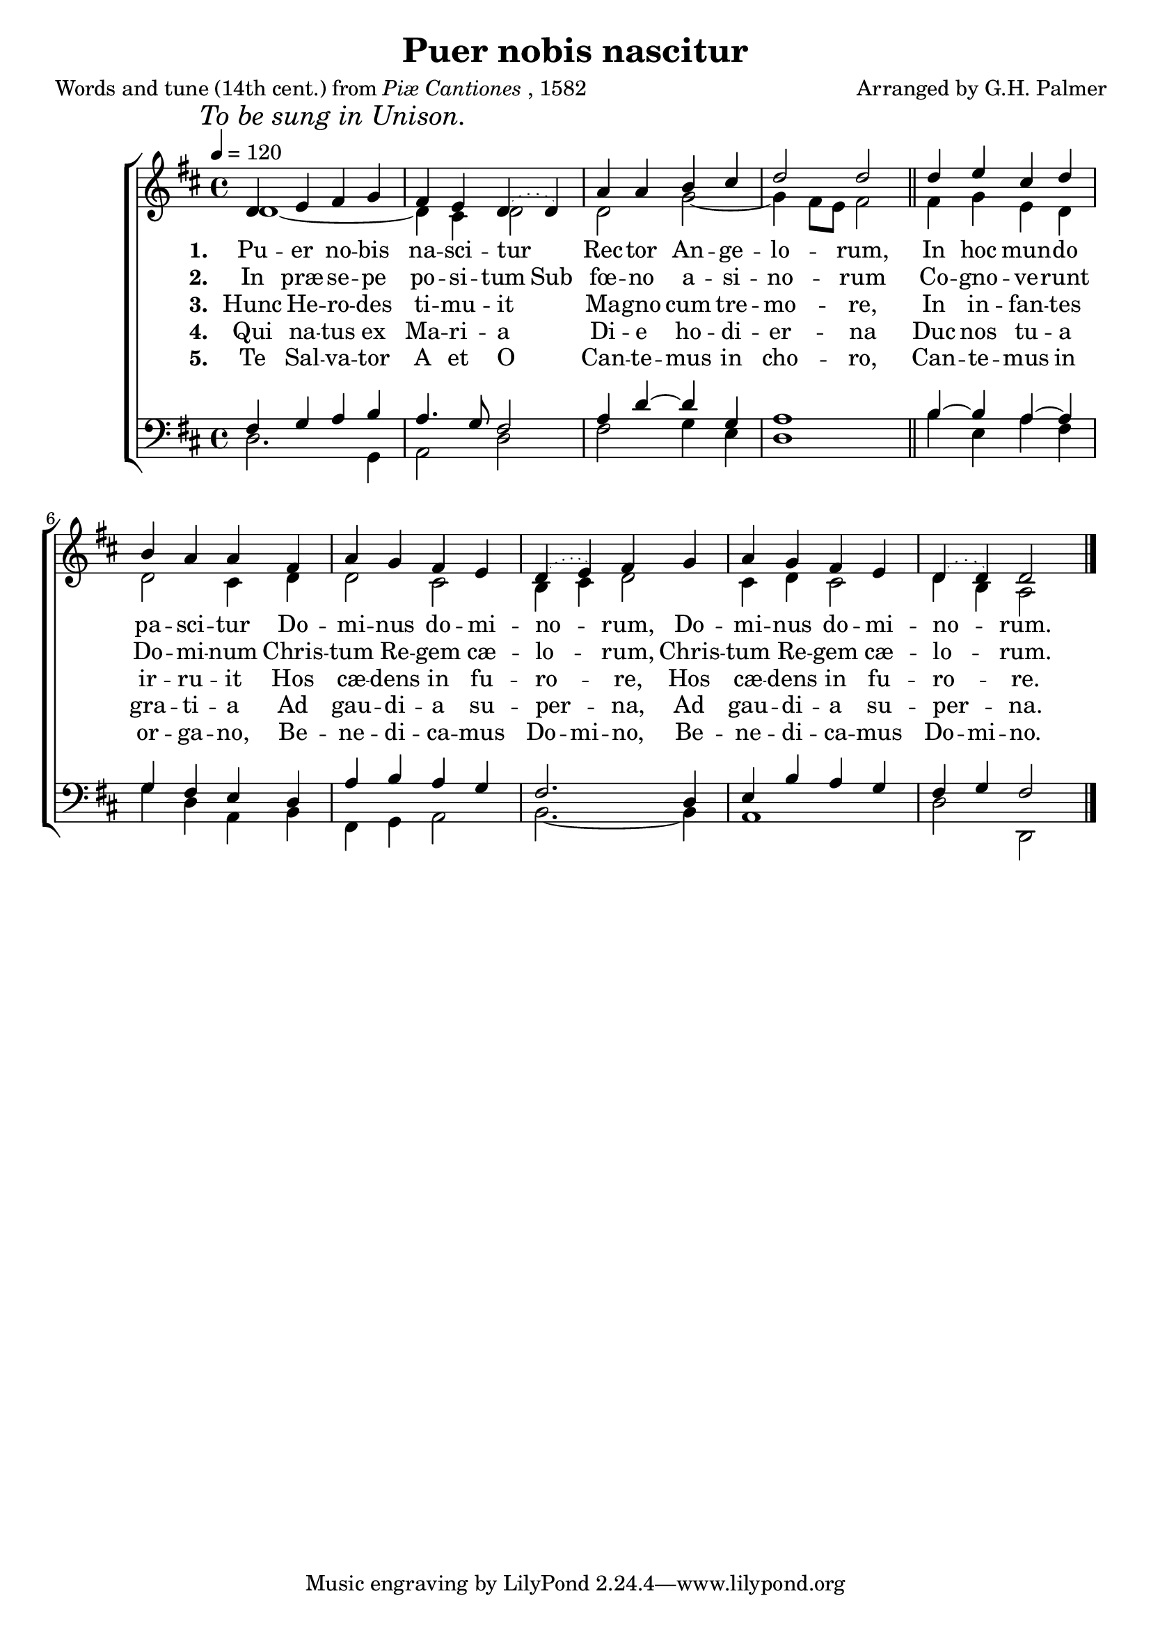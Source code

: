 ﻿\version "2.14.2"

\header {
    title = "Puer nobis nascitur"
    poet = \markup{Words and tune (14th cent.) from \italic{Piæ Cantiones}, 1582}
    composer = "Arranged by G.H. Palmer"
    source = \markup{ from \italic {The Cowley Carol Book}, 1919}
  }

global = {
    \key d \major
    \time 4/4
    \autoBeamOff
    \tempo 4 = 120
}

sopMusic = \relative c' {
  \once \override Score.RehearsalMark #'self-alignment-X = #LEFT
  \mark \markup\italic"To be sung in Unison."
  d4 e fis g |
  fis e \slurDotted d4( d) |
  a'4 a b cis |
  d2 d2 \bar "||"
  d4 e cis d |
  
  b a a fis |
  a g fis e |
  d( e) fis g |
  a g fis e |
  d4( d) d2 \bar "|."
}
sopWords = \lyricmode {
  
}

altoMusic = \relative c' {
  d1~|
  d4 cis d2 |
  d g~ |
  g4 fis8[ e] fis2 \bar "||"
  fis4 g e d |
  
  d2 cis4 d |
  d2 cis |
  b4 cis d2 |
  cis4 d cis2 |
  d4 b a2 \bar "|."
}
altoWords = \lyricmode {
  \set stanza = #"1. "
  Pu -- er no -- bis na -- sci -- tur
  Rec -- tor An -- ge -- lo -- rum,
  In hoc mun -- do pa -- sci -- tur
  Do -- mi -- nus do -- mi -- no -- rum,
  Do -- mi -- nus do -- mi -- no -- rum.
}
altoWordsII = \lyricmode {
  \set stanza = #"2. "
  \set ignoreMelismata = ##t
  In præ -- se -- pe po -- si -- tum
  Sub fœ -- no
  \unset ignoreMelismata
  a -- si -- no -- rum
  Co -- gno -- ve -- runt Do -- mi -- num
  Chris -- tum Re -- gem cæ -- lo -- rum,
  Chris -- tum Re -- gem cæ -- lo -- rum.
}
altoWordsIII = \lyricmode {
  \set stanza = #"3. "
  Hunc He -- ro -- des ti -- mu -- it
  Ma -- gno cum tre -- mo -- re,
  In in -- fan -- tes ir -- ru -- it
  Hos cæ -- dens in fu -- ro -- re,
  Hos cæ -- dens in fu -- ro -- re.
}
altoWordsIV = \lyricmode {
  \set stanza = #"4. "
  Qui na -- tus ex Ma -- ri -- a
  Di -- e ho -- di -- er -- na
  Duc nos tu -- a gra -- ti -- a
  Ad gau -- di -- a su -- per -- na,
  Ad gau -- di -- a su -- per -- na.
}
altoWordsV = \lyricmode {
  \set stanza = #"5. "
  Te Sal -- va -- tor A et O
  Can -- te -- mus in cho -- ro,
  Can -- te -- mus in or -- ga -- no,
  \set ignoreMelismata = ##t
  Be -- ne -- di -- ca -- mus Do -- mi -- no,
  Be -- ne -- di -- ca -- mus Do -- mi -- no.
}
altoWordsVI = \lyricmode {
  \set stanza = #"6. "
  \set ignoreMelismata = ##t
}
tenorMusic = \relative c' {
  fis,4 g a b |
  a4. g8 fis2 |
  a4 d~ d g, |
  a1 \bar "||"
  b4~b a~ a |
  
  g fis e d |
  a' b a g |
  fis2. d4 |
  e b' a g |
  fis g fis2 \bar "|."
}
tenorWords = \lyricmode {

}

bassMusic = \relative c {
  d2. g,4 |
  a2 d |
  fis g4 e |
  d1 \bar "||"
  b'4 e, a fis |
  
  g d a b |
  fis g a2 |
  b2.~ b4 |
  a1 |
  d2 d, \bar "|."
}
bassWords = \lyricmode {

}

\bookpart {
\score {
  <<
   \new ChoirStaff <<
    \new Staff = women <<
      \new Voice = "sopranos" { \voiceOne << \global \sopMusic >> }
      \new Voice = "altos" { \voiceTwo << \global \altoMusic >> }
    >>
    \new Lyrics \with { alignAboveContext = #"women" \override VerticalAxisGroup #'nonstaff-relatedstaff-spacing = #'((basic-distance . 1))} \lyricsto "sopranos" \sopWords
    \new Lyrics = "altosVI"  \with { alignBelowContext = #"women" } \lyricsto "sopranos" \altoWordsVI
    \new Lyrics = "altosV"  \with { alignBelowContext = #"women" } \lyricsto "sopranos" \altoWordsV
    \new Lyrics = "altosIV"  \with { alignBelowContext = #"women" } \lyricsto "sopranos" \altoWordsIV
    \new Lyrics = "altosIII"  \with { alignBelowContext = #"women" } \lyricsto "sopranos" \altoWordsIII
    \new Lyrics = "altosII"  \with { alignBelowContext = #"women" } \lyricsto "sopranos" \altoWordsII
    \new Lyrics = "altos"  \with { alignBelowContext = #"women" } \lyricsto "sopranos" \altoWords
   \new Staff = men <<
      \clef bass
      \new Voice = "tenors" { \voiceOne << \global \tenorMusic >> }
      \new Voice = "basses" { \voiceTwo << \global \bassMusic >> }
    >>
    \new Lyrics \with { alignAboveContext = #"men" \override VerticalAxisGroup #'nonstaff-relatedstaff-spacing = #'((basic-distance . 1)) } \lyricsto "tenors" \tenorWords
    \new Lyrics \with { alignBelowContext = #"men" \override VerticalAxisGroup #'nonstaff-relatedstaff-spacing = #'((basic-distance . 1)) } \lyricsto "basses" \bassWords
  >>
  >>
  \layout { }
  
  \midi {
    \set Staff.midiInstrument = "flute" 
    %\context { \Voice \remove "Dynamic_performer" }
  }
}
}

